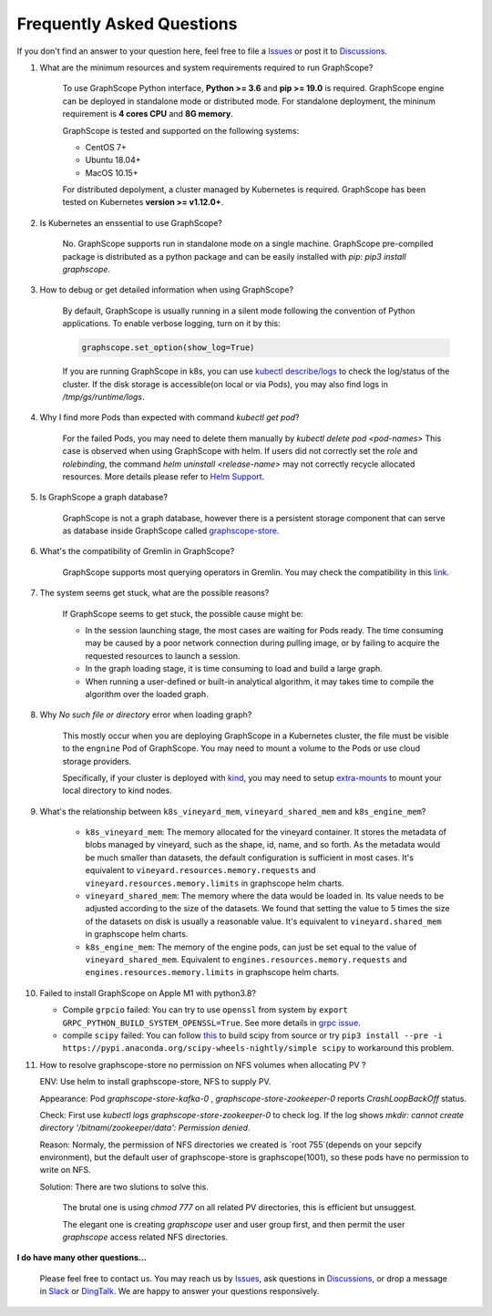 Frequently Asked Questions
==========================

If you don't find an answer to your question here, feel free to file a `Issues`_ or post it to `Discussions`_.

1. What are the minimum resources and system requirements required to run GraphScope?

    To use GraphScope Python interface, **Python >= 3.6** and **pip >= 19.0** is required.
    GraphScope engine can be deployed in standalone mode or distributed mode. For standalone deployment, the mininum requirement is  **4 cores CPU** and **8G memory**.

    GraphScope is tested and supported on the following systems:

    - CentOS 7+
    - Ubuntu 18.04+
    - MacOS 10.15+

    For distributed depolyment, a cluster managed by Kubernetes is required. GraphScope has been tested on
    Kubernetes **version >= v1.12.0+**.


2. Is Kubernetes an enssential to use GraphScope?

    No. GraphScope supports run in standalone mode on a single machine. GraphScope pre-compiled package is distributed as a python package and can be easily installed with `pip`: `pip3 install graphscope`.


3. How to debug or get detailed information when using GraphScope?

    By default, GraphScope is usually running in a silent mode following the convention of Python applications.
    To enable verbose logging, turn on it by this:

    .. code:: python
       
       graphscope.set_option(show_log=True)

    If you are running GraphScope in k8s, you can use `kubectl describe/logs <https://kubernetes.io/docs/reference/generated/kubectl/kubectl-commands>`_ to check the log/status of the cluster. If the disk storage is accessible(on local or via Pods), you may also find logs in `/tmp/gs/runtime/logs`.


4. Why I find more Pods than expected with command `kubectl get pod`?

    For the failed Pods, you may need to delete them manually by `kubectl delete pod <pod-names>`
    This case is observed when using GraphScope with helm. If users did not correctly set the `role` and `rolebinding`, the command `helm uninstall <release-name>` may not correctly recycle allocated resources. More details please refer to `Helm Support <https://artifacthub.io/packages/helm/graphscope/graphscope>`_.


5. Is GraphScope a graph database?

    GraphScope is not a graph database, however there is a persistent storage component that can serve as database inside GraphScope called `graphscope-store <https://graphscope.io/docs/persistent_graph_store.html>`_.


6. What's the compatibility of Gremlin in GraphScope?

    GraphScope supports most querying operators in Gremlin. You may check the compatibility in this `link <https://graphscope.io/docs/interactive_engine.html#unsupported-features>`_.


7. The system seems get stuck, what are the possible reasons?

    If GraphScope seems to get stuck, the possible cause might be:

    - In the session launching stage, the most cases are waiting for Pods ready. The time consuming may be caused by a poor network connection during pulling image, or by failing to acquire the requested resources to launch a session.
    - In the graph loading stage, it is time consuming to load and build a large graph.
    - When running a user-defined or built-in analytical algorithm, it may takes time to compile the algorithm over the loaded graph.

8. Why `No such file or directory` error when loading graph?

    This mostly occur when you are deploying GraphScope in a Kubernetes cluster, the file must be visible to the ``engnine`` Pod of GraphScope. You may need to mount a volume to the Pods or use cloud storage providers.

    Specifically, if your cluster is deployed with `kind <https://kind.sigs.k8s.io>`_, you may need to setup `extra-mounts <https://kind.sigs.k8s.io/docs/user/configuration/#extra-mounts>`_ to mount your local directory to kind nodes.

9. What's the relationship between ``k8s_vineyard_mem``, ``vineyard_shared_mem`` and ``k8s_engine_mem``?

    - ``k8s_vineyard_mem``: The memory allocated for the vineyard container.  It stores the metadata of blobs managed by vineyard, such as the shape, id, name, and so forth. As the metadata would be much smaller than datasets, the default configuration is sufficient in most cases. It's equivalent to ``vineyard.resources.memory.requests`` and ``vineyard.resources.memory.limits`` in graphscope helm charts.

    - ``vineyard_shared_mem``: The memory where the data would be loaded in. Its value needs to be adjusted according to the size of the datasets. We found that setting the value to 5 times the size of the datasets on disk is usually a reasonable value. It's equivalent to ``vineyard.shared_mem`` in graphscope helm charts.

    -  ``k8s_engine_mem``: The memory of the engine pods, can just be set equal to the value of ``vineyard_shared_mem``. Equivalent to ``engines.resources.memory.requests`` and ``engines.resources.memory.limits`` in graphscope helm charts.

10. Failed to install GraphScope on Apple M1 with python3.8?

    - Compile ``grpcio`` failed: You can try to use ``openssl`` from system by ``export GRPC_PYTHON_BUILD_SYSTEM_OPENSSL=True``. See more details in `grpc issue <https://github.com/grpc/grpc/issues/25082>`_.

    - compile ``scipy`` failed: You can follow `this <https://stackoverflow.com/questions/65745683/how-to-install-scipy-on-apple-silicon-arm-m1>`_ to build scipy from source or try ``pip3 install --pre -i https://pypi.anaconda.org/scipy-wheels-nightly/simple scipy`` to workaround this problem.

11. How to resolve graphscope-store no permission on NFS volumes when allocating PV ?

    ENV: Use helm to install graphscope-store, NFS to supply PV.

    Appearance: Pod `graphscope-store-kafka-0` , `graphscope-store-zookeeper-0` reports `CrashLoopBackOff` status.

    Check: First use `kubectl logs graphscope-store-zookeeper-0` to check log. If the log shows `mkdir: cannot create directory '/bitnami/zookeeper/data': Permission denied`.

    Reason: Normaly, the permission of NFS directories we created is `root 755`(depends on your sepcify environment), but the default user of graphscope-store is graphscope(1001), so these pods have no permission to write on NFS.

    Solution: There are two slutions to solve this.

        The brutal one is using `chmod 777` on all related PV directories, this is efficient but unsuggest.

        The elegant one is creating `graphscope` user and user group first, and then permit the user `graphscope` access related NFS directories.

**I do have many other questions...**

    Please feel free to contact us. You may reach us by `Issues`_, ask questions in `Discussions`_, or drop a message in `Slack`_ or `DingTalk`_. We are happy to answer your questions responsively.

.. _Issues: https://github.com/alibaba/GraphScope/issues/new/choose
.. _Discussions: https://github.com/alibaba/GraphScope/discussions
.. _Slack: http://slack.graphscope.io
.. _DingTalk: https://h5.dingtalk.com/circle/healthCheckin.html?dtaction=os&corpId=ding82073ee2a22b2f86748126f6422b5d02&109d1=d3892&cbdbhh=qwertyuiop
